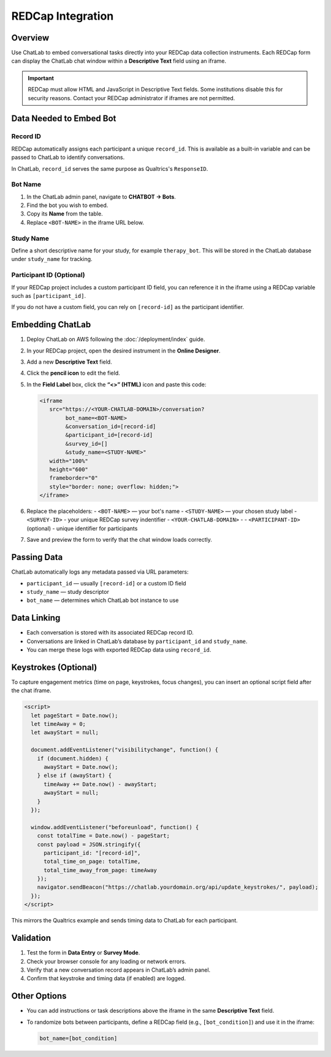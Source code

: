 REDCap Integration
==================

Overview
--------

Use ChatLab to embed conversational tasks directly into your REDCap data
collection instruments. Each REDCap form can display the ChatLab chat window
within a **Descriptive Text** field using an iframe.

.. important::

   REDCap must allow HTML and JavaScript in Descriptive Text fields.
   Some institutions disable this for security reasons. Contact your
   REDCap administrator if iframes are not permitted.

Data Needed to Embed Bot
------------------------

Record ID
^^^^^^^^^

REDCap automatically assigns each participant a unique ``record_id``.
This is available as a built-in variable and can be passed to ChatLab
to identify conversations.

In ChatLab, ``record_id`` serves the same purpose as Qualtrics's
``ResponseID``.

Bot Name
^^^^^^^^

1. In the ChatLab admin panel, navigate to **CHATBOT → Bots**.
2. Find the bot you wish to embed.
3. Copy its **Name** from the table.
4. Replace ``<BOT-NAME>`` in the iframe URL below.

Study Name
^^^^^^^^^^

Define a short descriptive name for your study, for example ``therapy_bot``.
This will be stored in the ChatLab database under ``study_name`` for tracking.

Participant ID (Optional)
^^^^^^^^^^^^^^^^^^^^^^^^^

If your REDCap project includes a custom participant ID field, you can
reference it in the iframe using a REDCap variable such as ``[participant_id]``.

If you do not have a custom field, you can rely on ``[record-id]`` as the
participant identifier.

Embedding ChatLab
-----------------

1. Deploy ChatLab on AWS following the :doc:`/deployment/index` guide.
2. In your REDCap project, open the desired instrument in the **Online Designer**.
3. Add a new **Descriptive Text** field.
4. Click the **pencil icon** to edit the field.
5. In the **Field Label** box, click the **“<>” (HTML)** icon and paste this code:

   .. code-block:: html

      <iframe
         src="https://<YOUR-CHATLAB-DOMAIN>/conversation?
              bot_name=<BOT-NAME>
              &conversation_id=[record-id]
              &participant_id=[record-id]
              &survey_id=[]
              &study_name=<STUDY-NAME>"
         width="100%"
         height="600"
         frameborder="0"
         style="border: none; overflow: hidden;">
      </iframe>

6. Replace the placeholders:
   - ``<BOT-NAME>`` — your bot's name
   - ``<STUDY-NAME>`` — your chosen study label
   - ``<SURVEY-ID>`` - your unique REDCap survey indentifier
   - ``<YOUR-CHATLAB-DOMAIN>`` - 
   - ``<PARTICIPANT-ID>`` (optional) - unique identifier for participants

7. Save and preview the form to verify that the chat window loads correctly.

Passing Data
------------

ChatLab automatically logs any metadata passed via URL parameters:

- ``participant_id`` — usually ``[record-id]`` or a custom ID field  
- ``study_name`` — study descriptor  
- ``bot_name`` — determines which ChatLab bot instance to use  

Data Linking
------------

- Each conversation is stored with its associated REDCap record ID.
- Conversations are linked in ChatLab’s database by ``participant_id`` and ``study_name``.
- You can merge these logs with exported REDCap data using ``record_id``.

Keystrokes (Optional)
---------------------

To capture engagement metrics (time on page, keystrokes, focus changes),
you can insert an optional script field after the chat iframe.

.. code-block:: html

   <script>
     let pageStart = Date.now();
     let timeAway = 0;
     let awayStart = null;

     document.addEventListener("visibilitychange", function() {
       if (document.hidden) {
         awayStart = Date.now();
       } else if (awayStart) {
         timeAway += Date.now() - awayStart;
         awayStart = null;
       }
     });

     window.addEventListener("beforeunload", function() {
       const totalTime = Date.now() - pageStart;
       const payload = JSON.stringify({
         participant_id: "[record-id]",
         total_time_on_page: totalTime,
         total_time_away_from_page: timeAway
       });
       navigator.sendBeacon("https://chatlab.yourdomain.org/api/update_keystrokes/", payload);
     });
   </script>

This mirrors the Qualtrics example and sends timing data to ChatLab for
each participant.

Validation
----------

1. Test the form in **Data Entry** or **Survey Mode**.
2. Check your browser console for any loading or network errors.
3. Verify that a new conversation record appears in ChatLab’s admin panel.
4. Confirm that keystroke and timing data (if enabled) are logged.

Other Options
-------------

- You can add instructions or task descriptions above the iframe
  in the same **Descriptive Text** field.
- To randomize bots between participants, define a REDCap field
  (e.g., ``[bot_condition]``) and use it in the iframe:

  .. code-block:: html

     bot_name=[bot_condition]

